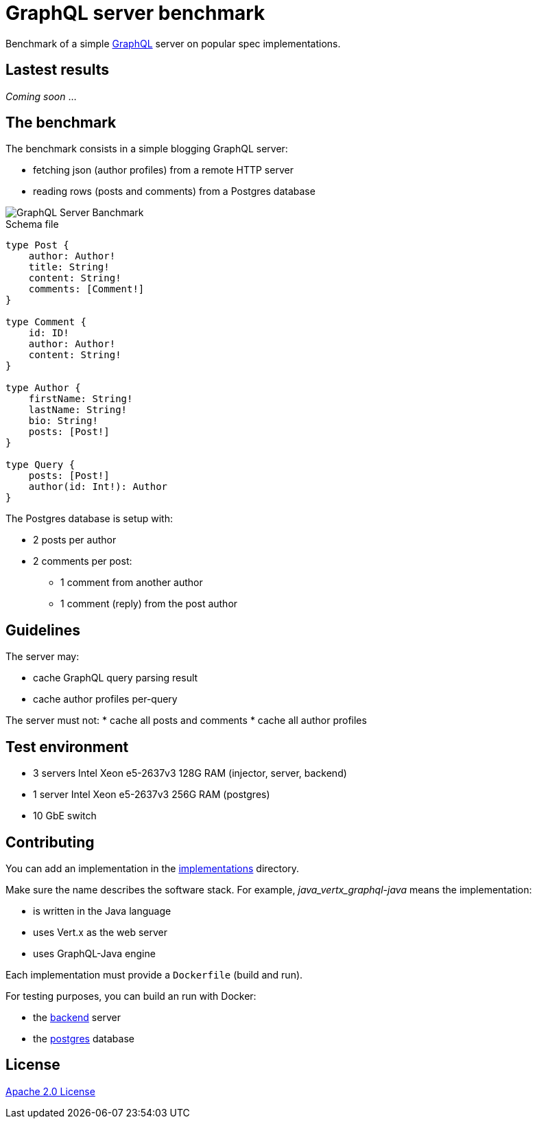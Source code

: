 = GraphQL server benchmark

Benchmark of a simple https://graphql.org/[GraphQL] server on popular spec implementations.

== Lastest results

_Coming soon_ ...

== The benchmark

The benchmark consists in a simple blogging GraphQL server:

* fetching json (author profiles) from a remote HTTP server
* reading rows (posts and comments) from a Postgres database

image::graphql-server-benchmark.svg[GraphQL Server Banchmark]

[source]
.Schema file
----
type Post {
    author: Author!
    title: String!
    content: String!
    comments: [Comment!]
}

type Comment {
    id: ID!
    author: Author!
    content: String!
}

type Author {
    firstName: String!
    lastName: String!
    bio: String!
    posts: [Post!]
}

type Query {
    posts: [Post!]
    author(id: Int!): Author
}
----

The Postgres database is setup with:

* 2 posts per author
* 2 comments per post:
** 1 comment from another author
** 1 comment (reply) from the post author

== Guidelines

The server may:

* cache GraphQL query parsing result
* cache author profiles per-query

The server must not:
* cache all posts and comments
* cache all author profiles

== Test environment

* 3 servers Intel Xeon e5-2637v3 128G RAM (injector, server, backend)
* 1 server Intel Xeon e5-2637v3 256G RAM (postgres)
* 10 GbE switch

== Contributing

You can add an implementation in the link:implementations/[implementations] directory.

Make sure the name describes the software stack.
For example, _java_vertx_graphql-java_ means the implementation:

* is written in the Java language
* uses Vert.x as the web server
* uses GraphQL-Java engine

Each implementation must provide a `Dockerfile` (build and run).

For testing purposes, you can build an run with Docker:

* the link:backend/[backend] server
* the link:postgres/[postgres] database

== License

link:LICENSE[Apache 2.0 License]